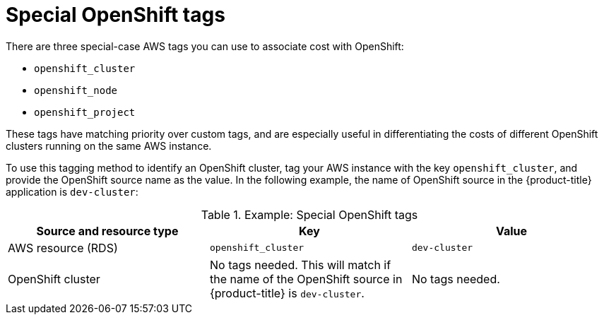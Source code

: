 // Module included in the following assemblies:
//
// assembly-configuring-tags-and-labels-in-cost-management.adoc

:_content-type: CONCEPT
:experimental:

[id="special-openshift-tags_{context}"]
= Special OpenShift tags

There are three special-case AWS tags you can use to associate cost with OpenShift:

* `openshift_cluster`
* `openshift_node`
* `openshift_project`

These tags have matching priority over custom tags, and are especially useful in differentiating the costs of different OpenShift clusters running on the same AWS instance.

To use this tagging method to identify an OpenShift cluster, tag your AWS instance with the key `openshift_cluster`, and provide the OpenShift source name as the value. In the following example, the name of OpenShift source in the {product-title} application is `dev-cluster`:


.Example: Special OpenShift tags
[options="header"]
|====
|Source and resource type|Key|Value
|AWS resource (RDS)|`openshift_cluster`|`dev-cluster`
|OpenShift cluster|
No tags needed. This will match if the name of the OpenShift source in {product-title} is  `dev-cluster`.

|No tags needed.
|====

